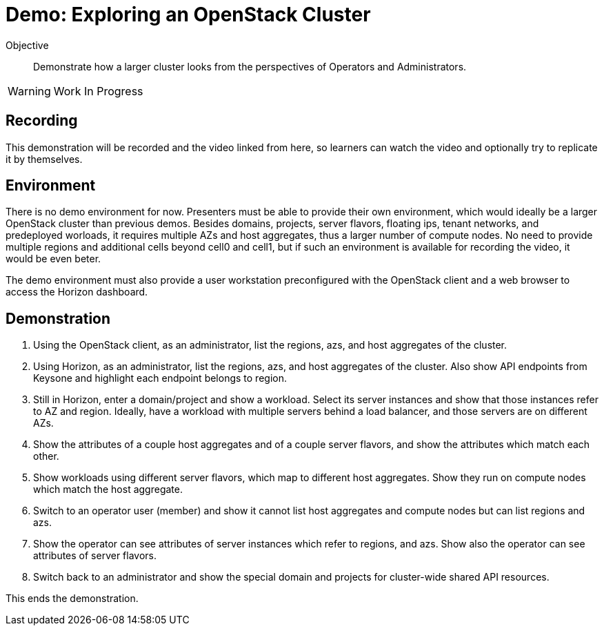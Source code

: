 = Demo: Exploring an OpenStack Cluster

Objective::

Demonstrate how a larger cluster looks from the perspectives of Operators and Administrators.

WARNING: Work In Progress

== Recording

This demonstration will be recorded and the video linked from here, so learners can watch the video and optionally try to replicate it by themselves.

== Environment

There is no demo environment for now. Presenters must be able to provide their own environment, which would ideally be a larger OpenStack cluster than previous demos. Besides domains, projects, server flavors, floating ips, tenant networks, and predeployed worloads, it requires multiple AZs and host aggregates, thus a larger number of compute nodes. No need to provide multiple regions and additional cells beyond cell0 and cell1, but if such an environment is available for recording the video, it would be even beter.

The demo environment must also provide a user workstation preconfigured with the OpenStack client and a web browser to access the Horizon dashboard.

== Demonstration

// Not sure how/if to include cells in the demonstration, but if there's an easy way of showing them without showing OpenShift custom resources and pods, please do it.

1. Using the OpenStack client, as an administrator, list the regions, azs, and host aggregates of the cluster.

2. Using Horizon, as an administrator, list the regions, azs, and host aggregates of the cluster. Also show API endpoints from Keysone and highlight each endpoint belongs to region.

3. Still in Horizon, enter a domain/project and show a workload. Select its server instances and show that those instances refer to AZ and region. Ideally, have a workload with multiple servers behind a load balancer, and those servers are on different AZs.

4. Show the attributes of a couple host aggregates and of a couple server flavors, and show the attributes which match each other.

5. Show workloads using different server flavors, which map to different host aggregates. Show they run on compute nodes which match the host aggregate.

6. Switch to an operator user (member) and show it cannot list host aggregates and compute nodes but can list regions and azs.

7. Show the operator can see attributes of server instances which refer to regions, and azs. Show also the operator can see attributes of server flavors.

8. Switch back to an administrator and show the special domain and projects for cluster-wide shared API resources.

This ends the demonstration.
